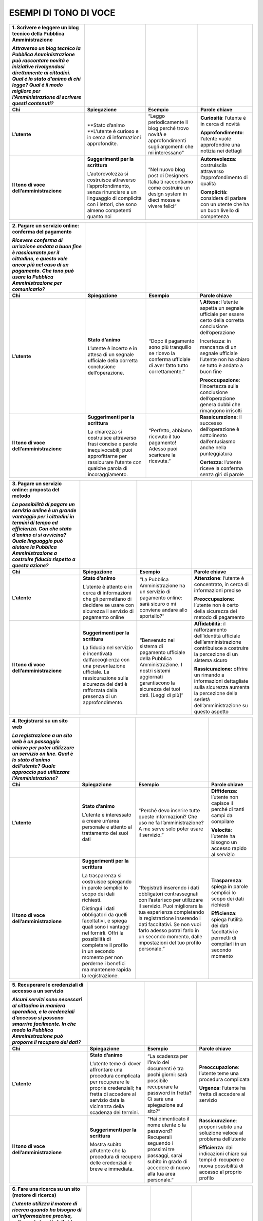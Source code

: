 **ESEMPI DI TONO DI VOCE**
~~~~~~~~~~~~~~~~~~~~~~~~~~

+-------------------------------------------------------------------------------------------------------------------------------------------------------------------------------------------------------------------------------------------------------+-----------------------------------------------------------------------------------------------------------------------------------------------------------------+-------------------------------------------------------------------------------------------------------------------------+-----------------------------------------------------------------------------------------+
| **1. Scrivere e leggere un blog tecnico della Pubblica Amministrazione**                                                                                                                                                                              |                                                                                                                                                                 |                                                                                                                         |                                                                                         |
|                                                                                                                                                                                                                                                       |                                                                                                                                                                 |                                                                                                                         |                                                                                         |
| *Attraverso un blog tecnico la Pubblica Amministrazione può raccontare novità e iniziative rivolgendosi direttamente ai cittadini. Qual è lo stato d’animo di chi legge? Qual è il modo migliore per l’Amministrazione di scrivere questi contenuti?* |                                                                                                                                                                 |                                                                                                                         |                                                                                         |
+=======================================================================================================================================================================================================================================================+=================================================================================================================================================================+=========================================================================================================================+=========================================================================================+
| **Chi**                                                                                                                                                                                                                                               | **Spiegazione**                                                                                                                                                 | **Esempio**                                                                                                             | **Parole chiave**                                                                       |
+-------------------------------------------------------------------------------------------------------------------------------------------------------------------------------------------------------------------------------------------------------+-----------------------------------------------------------------------------------------------------------------------------------------------------------------+-------------------------------------------------------------------------------------------------------------------------+-----------------------------------------------------------------------------------------+
| **L’utente**                                                                                                                                                                                                                                          | \**Stato d’animo \**L’utente è curioso e in cerca di informazioni approfondite.                                                                                 | “Leggo periodicamente il blog perché trovo novità e approfondimenti sugli argomenti che mi interessano”                 | **Curiosità**: l’utente è in cerca di novità                                            |
|                                                                                                                                                                                                                                                       |                                                                                                                                                                 |                                                                                                                         |                                                                                         |
|                                                                                                                                                                                                                                                       |                                                                                                                                                                 |                                                                                                                         | **Approfondimento**: l’utente vuole approfondire una notizia nei dettagli               |
+-------------------------------------------------------------------------------------------------------------------------------------------------------------------------------------------------------------------------------------------------------+-----------------------------------------------------------------------------------------------------------------------------------------------------------------+-------------------------------------------------------------------------------------------------------------------------+-----------------------------------------------------------------------------------------+
| **Il tono di voce dell’amministrazione**                                                                                                                                                                                                              | **Suggerimenti per la scrittura**                                                                                                                               | “Nel nuovo blog post di Designers Italia ti raccontiamo come costruire un design system in dieci mosse e vivere felici” | **Autorevolezza**: costruiscila attraverso l’approfondimento di qualità                 |
|                                                                                                                                                                                                                                                       |                                                                                                                                                                 |                                                                                                                         |                                                                                         |
|                                                                                                                                                                                                                                                       | L’autorevolezza si costruisce attraverso l’approfondimento, senza rinunciare a un linguaggio di complicità con i lettori, che sono almeno competenti quanto noi |                                                                                                                         | **Complicità**: considera di parlare con un utente che ha un buon livello di competenza |
+-------------------------------------------------------------------------------------------------------------------------------------------------------------------------------------------------------------------------------------------------------+-----------------------------------------------------------------------------------------------------------------------------------------------------------------+-------------------------------------------------------------------------------------------------------------------------+-----------------------------------------------------------------------------------------+

+--------------------------------------------------------------------------------------------------------------------------------------------------------------------------------------------------------+-----------------------------------------------------------------------------------------------------------------------------------------------------------------+------------------------------------------------------------------------------------------------------------+------------------------------------------------------------------------------------------------------------------+
| **2. Pagare un servizio online: conferma del pagamento**                                                                                                                                               |                                                                                                                                                                 |                                                                                                            |                                                                                                                  |
|                                                                                                                                                                                                        |                                                                                                                                                                 |                                                                                                            |                                                                                                                  |
| *Ricevere conferma di un’azione andata a buon fine è rassicurante per il cittadino, e questo vale ancor più nel caso di un pagamento. Che tono può usare la Pubblica Amministrazione per comunicarlo?* |                                                                                                                                                                 |                                                                                                            |                                                                                                                  |
+========================================================================================================================================================================================================+=================================================================================================================================================================+============================================================================================================+==================================================================================================================+
| **Chi**                                                                                                                                                                                                | **Spiegazione**                                                                                                                                                 | **Esempio**                                                                                                | **Parole chiave**                                                                                                |
+--------------------------------------------------------------------------------------------------------------------------------------------------------------------------------------------------------+-----------------------------------------------------------------------------------------------------------------------------------------------------------------+------------------------------------------------------------------------------------------------------------+------------------------------------------------------------------------------------------------------------------+
| **L’utente**                                                                                                                                                                                           | **Stato d’animo**                                                                                                                                               | “Dopo il pagamento sono più tranquillo se ricevo la conferma ufficiale di aver fatto tutto correttamente.” | **\\ Attesa**: l’utente aspetta un segnale ufficiale per essere certo della corretta conclusione dell’operazione |
|                                                                                                                                                                                                        |                                                                                                                                                                 |                                                                                                            |                                                                                                                  |
|                                                                                                                                                                                                        | L’utente è incerto e in attesa di un segnale ufficiale della corretta conclusione dell’operazione.                                                              |                                                                                                            | Incertezza: in mancanza di un segnale ufficiale l’utente non ha chiaro se tutto è andato a buon fine             |
|                                                                                                                                                                                                        |                                                                                                                                                                 |                                                                                                            |                                                                                                                  |
|                                                                                                                                                                                                        |                                                                                                                                                                 |                                                                                                            | **Preoccupazione**: l’incertezza sulla conclusione dell’operazione genera dubbi che rimangono irrisolti          |
+--------------------------------------------------------------------------------------------------------------------------------------------------------------------------------------------------------+-----------------------------------------------------------------------------------------------------------------------------------------------------------------+------------------------------------------------------------------------------------------------------------+------------------------------------------------------------------------------------------------------------------+
| **Il tono di voce dell’amministrazione**                                                                                                                                                               | **Suggerimenti per la scrittura**                                                                                                                               | “Perfetto, abbiamo ricevuto il tuo pagamento! Adesso puoi scaricare la ricevuta.”                          | **Rassicurazione**: il successo dell’operazione è sottolineato dall’entusiasmo anche nella punteggiatura         |
|                                                                                                                                                                                                        |                                                                                                                                                                 |                                                                                                            |                                                                                                                  |
|                                                                                                                                                                                                        | La chiarezza si costruisce attraverso frasi concise e parole inequivocabili; puoi approfittarne per rassicurare l’utente con qualche parola di incoraggiamento. |                                                                                                            | **Certezza**: l’utente riceve la conferma senza giri di parole                                                   |
+--------------------------------------------------------------------------------------------------------------------------------------------------------------------------------------------------------+-----------------------------------------------------------------------------------------------------------------------------------------------------------------+------------------------------------------------------------------------------------------------------------+------------------------------------------------------------------------------------------------------------------+

+---------------------------------------------------------------------------------------------------------------------------------------------------------------------------------------------------------------------------------------------------------------------+---------------------------------------------------------------------------------------------------------------------------------------------------------------------------------------+--------------------------------------------------------------------------------------------------------------------------------------------------------------------+--------------------------------------------------------------------------------------------------------------------------------------------------------------+
| **3. Pagare un servizio online: proposta del metodo**                                                                                                                                                                                                               |                                                                                                                                                                                       |                                                                                                                                                                    |                                                                                                                                                              |
|                                                                                                                                                                                                                                                                     |                                                                                                                                                                                       |                                                                                                                                                                    |                                                                                                                                                              |
| *La possibilità di pagare un servizio online è un grande vantaggio per i cittadini in termini di tempo ed efficienza. Con che stato d’animo ci si avvicina? Quale linguaggio può aiutare la Pubblica Amministrazione a costruire fiducia rispetto a questa azione?* |                                                                                                                                                                                       |                                                                                                                                                                    |                                                                                                                                                              |
+=====================================================================================================================================================================================================================================================================+=======================================================================================================================================================================================+====================================================================================================================================================================+==============================================================================================================================================================+
| **Chi**                                                                                                                                                                                                                                                             | **Spiegazione**                                                                                                                                                                       | **Esempio**                                                                                                                                                        | **Parole chiave**                                                                                                                                            |
+---------------------------------------------------------------------------------------------------------------------------------------------------------------------------------------------------------------------------------------------------------------------+---------------------------------------------------------------------------------------------------------------------------------------------------------------------------------------+--------------------------------------------------------------------------------------------------------------------------------------------------------------------+--------------------------------------------------------------------------------------------------------------------------------------------------------------+
| **L’utente**                                                                                                                                                                                                                                                        | **Stato d’animo**                                                                                                                                                                     | “La Pubblica Amministrazione ha un servizio di pagamento online: sarà sicuro o mi conviene andare allo sportello?”                                                 | **Attenzione**: l’utente è concentrato, in cerca di informazioni precise                                                                                     |
|                                                                                                                                                                                                                                                                     |                                                                                                                                                                                       |                                                                                                                                                                    |                                                                                                                                                              |
|                                                                                                                                                                                                                                                                     | L’utente è attento e in cerca di informazioni che gli permettano di decidere se usare con sicurezza il servizio di pagamento online                                                   |                                                                                                                                                                    | **Preoccupazione**: l’utente non è certo della sicurezza del metodo di pagamento                                                                             |
+---------------------------------------------------------------------------------------------------------------------------------------------------------------------------------------------------------------------------------------------------------------------+---------------------------------------------------------------------------------------------------------------------------------------------------------------------------------------+--------------------------------------------------------------------------------------------------------------------------------------------------------------------+--------------------------------------------------------------------------------------------------------------------------------------------------------------+
| **Il tono di voce dell’amministrazione**                                                                                                                                                                                                                            | **Suggerimenti per la scrittura**                                                                                                                                                     | “Benvenuto nel sistema di pagamento ufficiale della Pubblica Amministrazione. I nostri sistemi aggiornati garantiscono la sicurezza dei tuoi dati. [Leggi di più]” | **Affidabilità**: il rafforzamento dell’identità ufficiale dell’amministrazione contribuisce a costruire la percezione di un sistema sicuro                  |
|                                                                                                                                                                                                                                                                     |                                                                                                                                                                                       |                                                                                                                                                                    |                                                                                                                                                              |
|                                                                                                                                                                                                                                                                     | La fiducia nel servizio è incentivata dall’accoglienza con una presentazione ufficiale. La rassicurazione sulla sicurezza dei dati è rafforzata dalla presenza di un approfondimento. |                                                                                                                                                                    | **Rassicurazione:** offrire un rimando a informazioni dettagliate sulla sicurezza aumenta la percezione della serietà dell’amministrazione su questo aspetto |
+---------------------------------------------------------------------------------------------------------------------------------------------------------------------------------------------------------------------------------------------------------------------+---------------------------------------------------------------------------------------------------------------------------------------------------------------------------------------+--------------------------------------------------------------------------------------------------------------------------------------------------------------------+--------------------------------------------------------------------------------------------------------------------------------------------------------------+

+-----------------------------------------------------------------------------------------------------------------------------------------------------------------------------------------+----------------------------------------------------------------------------------------------------------------------------------------------------------------------------------------------------------------------------------------+--------------------------------------------------------------------------------------------------------------------------------------------------------------------------------------------------------------------------------------------------------------------------------------------------------------+------------------------------------------------------------------------------------------------------+
| **4. Registrarsi su un sito web**                                                                                                                                                       |                                                                                                                                                                                                                                        |                                                                                                                                                                                                                                                                                                              |                                                                                                      |
|                                                                                                                                                                                         |                                                                                                                                                                                                                                        |                                                                                                                                                                                                                                                                                                              |                                                                                                      |
| *La registrazione a un sito web è un passaggio chiave per poter utilizzare un servizio on line. Qual è lo stato d’animo dell’utente? Quale approccio può utilizzare l’Amministrazione?* |                                                                                                                                                                                                                                        |                                                                                                                                                                                                                                                                                                              |                                                                                                      |
+=========================================================================================================================================================================================+========================================================================================================================================================================================================================================+==============================================================================================================================================================================================================================================================================================================+======================================================================================================+
| **Chi**                                                                                                                                                                                 | **Spiegazione**                                                                                                                                                                                                                        | **Esempio**                                                                                                                                                                                                                                                                                                  | **Parole chiave**                                                                                    |
+-----------------------------------------------------------------------------------------------------------------------------------------------------------------------------------------+----------------------------------------------------------------------------------------------------------------------------------------------------------------------------------------------------------------------------------------+--------------------------------------------------------------------------------------------------------------------------------------------------------------------------------------------------------------------------------------------------------------------------------------------------------------+------------------------------------------------------------------------------------------------------+
| **L’utente**                                                                                                                                                                            | **Stato d’animo**                                                                                                                                                                                                                      | “Perché devo inserire tutte queste informazioni? Che uso ne fa l’amministrazione? A me serve solo poter usare il servizio.”                                                                                                                                                                                  | **Diffidenza**: l’utente non capisce il perché di tanti campi da compilare                           |
|                                                                                                                                                                                         |                                                                                                                                                                                                                                        |                                                                                                                                                                                                                                                                                                              |                                                                                                      |
|                                                                                                                                                                                         | L’utente è interessato a creare un’area personale e attento al trattamento dei suoi dati                                                                                                                                               |                                                                                                                                                                                                                                                                                                              | **Velocità**: l’utente ha bisogno un accesso rapido al servizio                                      |
+-----------------------------------------------------------------------------------------------------------------------------------------------------------------------------------------+----------------------------------------------------------------------------------------------------------------------------------------------------------------------------------------------------------------------------------------+--------------------------------------------------------------------------------------------------------------------------------------------------------------------------------------------------------------------------------------------------------------------------------------------------------------+------------------------------------------------------------------------------------------------------+
| **Il tono di voce dell’amministrazione**                                                                                                                                                | **Suggerimenti per la scrittura**                                                                                                                                                                                                      | “Registrati inserendo i dati obbligatori contrassegnati con l’asterisco per utilizzare il servizio. Puoi migliorare la tua esperienza completando la registrazione inserendo i dati facoltativi. Se non vuoi farlo adesso potrai farlo in un secondo momento, dalle impostazioni del tuo profilo personale.” | **Trasparenza**: spiega in parole semplici lo scopo dei dati richiesti                               |
|                                                                                                                                                                                         |                                                                                                                                                                                                                                        |                                                                                                                                                                                                                                                                                                              |                                                                                                      |
|                                                                                                                                                                                         | La trasparenza si costruisce spiegando in parole semplici lo scopo dei dati richiesti.                                                                                                                                                 |                                                                                                                                                                                                                                                                                                              | **Efficienza**: spiega l’utilità dei dati facoltativi e permetti di compilarli in un secondo momento |
|                                                                                                                                                                                         |                                                                                                                                                                                                                                        |                                                                                                                                                                                                                                                                                                              |                                                                                                      |
|                                                                                                                                                                                         | Distingui i dati obbligatori da quelli facoltativi, e spiega quali sono i vantaggi nel fornirli. Offri la possibilità di completare il profilo in un secondo momento per non perderne i benefici ma mantenere rapida la registrazione. |                                                                                                                                                                                                                                                                                                              |                                                                                                      |
+-----------------------------------------------------------------------------------------------------------------------------------------------------------------------------------------+----------------------------------------------------------------------------------------------------------------------------------------------------------------------------------------------------------------------------------------+--------------------------------------------------------------------------------------------------------------------------------------------------------------------------------------------------------------------------------------------------------------------------------------------------------------+------------------------------------------------------------------------------------------------------+

+----------------------------------------------------------------------------------------------------------------------------------------------------------------------------------------------------------+-----------------------------------------------------------------------------------------------------------------------------------------------------------------------------------+------------------------------------------------------------------------------------------------------------------------------------------------------------------+----------------------------------------------------------------------------------------------------------------+
| **5. Recuperare le credenziali di accesso a un servizio**                                                                                                                                                |                                                                                                                                                                                   |                                                                                                                                                                  |                                                                                                                |
|                                                                                                                                                                                                          |                                                                                                                                                                                   |                                                                                                                                                                  |                                                                                                                |
| *Alcuni servizi sono necessari al cittadino in maniera sporadica, e le credenziali d’accesso si possono smarrire facilmente. In che modo la Pubblica Amministrazione può proporre il recupero dei dati?* |                                                                                                                                                                                   |                                                                                                                                                                  |                                                                                                                |
+==========================================================================================================================================================================================================+===================================================================================================================================================================================+==================================================================================================================================================================+================================================================================================================+
| **Chi**                                                                                                                                                                                                  | **Spiegazione**                                                                                                                                                                   | **Esempio**                                                                                                                                                      | **Parole chiave**                                                                                              |
+----------------------------------------------------------------------------------------------------------------------------------------------------------------------------------------------------------+-----------------------------------------------------------------------------------------------------------------------------------------------------------------------------------+------------------------------------------------------------------------------------------------------------------------------------------------------------------+----------------------------------------------------------------------------------------------------------------+
| **L’utente**                                                                                                                                                                                             | **Stato d’animo**                                                                                                                                                                 | “La scadenza per l’invio dei documenti è tra pochi giorni: sarà possibile recuperare la password in fretta? Ci sarà una spiegazione sul sito?”                   | **Preoccupazione**: l’utente teme una procedura complicata                                                     |
|                                                                                                                                                                                                          |                                                                                                                                                                                   |                                                                                                                                                                  |                                                                                                                |
|                                                                                                                                                                                                          | L’utente teme di dover affrontare una procedura complicata per recuperare le proprie credenziali; ha fretta di accedere al servizio data la vicinanza della scadenza dei termini. |                                                                                                                                                                  | **Urgenza**: l’utente ha fretta di accedere al servizio                                                        |
+----------------------------------------------------------------------------------------------------------------------------------------------------------------------------------------------------------+-----------------------------------------------------------------------------------------------------------------------------------------------------------------------------------+------------------------------------------------------------------------------------------------------------------------------------------------------------------+----------------------------------------------------------------------------------------------------------------+
| **Il tono di voce dell’amministrazione**                                                                                                                                                                 | **Suggerimenti per la scrittura**                                                                                                                                                 | “Hai dimenticato il nome utente o la password? Recuperali seguendo i prossimi tre passaggi, sarai subito in grado di accedere di nuovo alla tua area personale.” | **Rassicurazione**: proponi subito una soluzione veloce al problema dell’utente                                |
|                                                                                                                                                                                                          |                                                                                                                                                                                   |                                                                                                                                                                  |                                                                                                                |
|                                                                                                                                                                                                          | Mostra subito all’utente che la procedura di recupero delle credenziali è breve e immediata.                                                                                      |                                                                                                                                                                  | **Efficienza**: dai indicazioni chiare sui tempi di recupero e nuova possibilità di accesso al proprio profilo |
+----------------------------------------------------------------------------------------------------------------------------------------------------------------------------------------------------------+-----------------------------------------------------------------------------------------------------------------------------------------------------------------------------------+------------------------------------------------------------------------------------------------------------------------------------------------------------------+----------------------------------------------------------------------------------------------------------------+

+------------------------------------------------------------------------------------------------------------------------------------------------------------------------------------------------------------------------------------------+-------------------------------------------------------------------------------------------------------------------------------------------------------------------------------------------------------------------------------------------+-------------------------------------------------------------------------------------------------------------------------------+-----------------------------------------------------------------------------------------------------------------------------------+
| **6. Fare una ricerca su un sito (motore di ricerca)**                                                                                                                                                                                   |                                                                                                                                                                                                                                           |                                                                                                                               |                                                                                                                                   |
|                                                                                                                                                                                                                                          |                                                                                                                                                                                                                                           |                                                                                                                               |                                                                                                                                   |
| *L’utente utilizza il motore di ricerca quando ha bisogno di un’informazione precisa, sulla quale ha già delle idee abbastanza chiare. In che modo la Pubblica Amministrazione può agevolare le sue esigenze di rapidità ed efficienza?* |                                                                                                                                                                                                                                           |                                                                                                                               |                                                                                                                                   |
+==========================================================================================================================================================================================================================================+===========================================================================================================================================================================================================================================+===============================================================================================================================+===================================================================================================================================+
| **Chi**                                                                                                                                                                                                                                  | **Spiegazione**                                                                                                                                                                                                                           | **Esempio**                                                                                                                   | **Parole chiave**                                                                                                                 |
+------------------------------------------------------------------------------------------------------------------------------------------------------------------------------------------------------------------------------------------+-------------------------------------------------------------------------------------------------------------------------------------------------------------------------------------------------------------------------------------------+-------------------------------------------------------------------------------------------------------------------------------+-----------------------------------------------------------------------------------------------------------------------------------+
| **L’utente**                                                                                                                                                                                                                             | **Stato d’animo**                                                                                                                                                                                                                         | “Cerco “asili nido” nel sito del mio Comune per capire quali hanno ancora posti disponibili”                                  | **Determinazione**: l’utente ha le idee chiare sul servizio di cui ha bisogno                                                     |
|                                                                                                                                                                                                                                          |                                                                                                                                                                                                                                           |                                                                                                                               |                                                                                                                                   |
|                                                                                                                                                                                                                                          | L’utente cerca un’informazione precisa, che risponda al suo bisogno senza dover perdere tempo a navigare sul sito                                                                                                                         |                                                                                                                               | **Specificità**: l’utente cerca un’informazione precisa in merito a un servizio                                                   |
+------------------------------------------------------------------------------------------------------------------------------------------------------------------------------------------------------------------------------------------+-------------------------------------------------------------------------------------------------------------------------------------------------------------------------------------------------------------------------------------------+-------------------------------------------------------------------------------------------------------------------------------+-----------------------------------------------------------------------------------------------------------------------------------+
| **Il tono di voce dell’amministrazione**                                                                                                                                                                                                 | **Suggerimenti per la scrittura**                                                                                                                                                                                                         | “Per avere risultati più precisi rispetto alle tue esigenze, filtra utilizzando il cap della zona in cui cerchi l’asilo nido” | **Guida**: aiuta l’utente a sfruttare al meglio le opzioni di ricerca suggerendogli l’uso delle funzioni che metti a disposizione |
|                                                                                                                                                                                                                                          |                                                                                                                                                                                                                                           |                                                                                                                               |                                                                                                                                   |
|                                                                                                                                                                                                                                          | Suggerisci il filtro più adatto per ottenere risultati di ricerca più precisi. Un aiuto di questo tipo permette all’utente di risparmiare tempo nella valutazione dei risultati, restringendo il campo secondo le sue specifiche esigenze |                                                                                                                               | **Personalizzazione**: proponi suggerimenti specifici basati sul tipo di richiesta fatta dall’utente                              |
+------------------------------------------------------------------------------------------------------------------------------------------------------------------------------------------------------------------------------------------+-------------------------------------------------------------------------------------------------------------------------------------------------------------------------------------------------------------------------------------------+-------------------------------------------------------------------------------------------------------------------------------+-----------------------------------------------------------------------------------------------------------------------------------+

+---------------------------------------------------------------------------------------------------------------------------------------------------------------------------------------------------------------------------------------------------------------------------+------------------------------------------------------------------------------------------------------------------------------------------------------------------------------------------+---------------------------------------------------------------------------------------------------------------------------------------------------------------+---------------------------------------------------------------------------------------------------+
| **7. Area personale: storico dei pagamenti**                                                                                                                                                                                                                              |                                                                                                                                                                                          |                                                                                                                                                               |                                                                                                   |
|                                                                                                                                                                                                                                                                           |                                                                                                                                                                                          |                                                                                                                                                               |                                                                                                   |
| *Per il cittadino è importante poter contare su un archivio digitale delle proprie transazioni sempre disponibile e curato sul suo profilo nel sito della Pubblica Amministrazione. In che modo questa può trasmettere il senso di sicurezza e affidabilità del sistema?* |                                                                                                                                                                                          |                                                                                                                                                               |                                                                                                   |
+===========================================================================================================================================================================================================================================================================+==========================================================================================================================================================================================+===============================================================================================================================================================+===================================================================================================+
| **Chi**                                                                                                                                                                                                                                                                   | **Spiegazione**                                                                                                                                                                          | **Esempio**                                                                                                                                                   | **Parole chiave**                                                                                 |
+---------------------------------------------------------------------------------------------------------------------------------------------------------------------------------------------------------------------------------------------------------------------------+------------------------------------------------------------------------------------------------------------------------------------------------------------------------------------------+---------------------------------------------------------------------------------------------------------------------------------------------------------------+---------------------------------------------------------------------------------------------------+
| **L’utente**                                                                                                                                                                                                                                                              | **Stato d’animo**                                                                                                                                                                        | “Spero di ritrovare sul mio profilo online la ricevuta del pagamento della multa che ho preso qualche mese fa, perché non ricordo più se e dove l’ho salvata” | **Ansia**: l’utente non è certo di poter recuperare il suo documento                              |
|                                                                                                                                                                                                                                                                           |                                                                                                                                                                                          |                                                                                                                                                               |                                                                                                   |
|                                                                                                                                                                                                                                                                           | L’utente è in ansia per un documento perduto che spera di avere occasione di ritrovare e di scaricare nuovamente.                                                                        |                                                                                                                                                               |                                                                                                   |
+---------------------------------------------------------------------------------------------------------------------------------------------------------------------------------------------------------------------------------------------------------------------------+------------------------------------------------------------------------------------------------------------------------------------------------------------------------------------------+---------------------------------------------------------------------------------------------------------------------------------------------------------------+---------------------------------------------------------------------------------------------------+
| **Il tono di voce dell’amministrazione**                                                                                                                                                                                                                                  | **Suggerimenti per la scrittura**                                                                                                                                                        | “Questo è l’elenco completo dei tuoi pagamenti. Seleziona dal calendario le date del periodo che ti interessa per restringere i risultati.”                   | **Affidabilità**: mostra subito la completezza dei dati disponibile sul profilo personale         |
|                                                                                                                                                                                                                                                                           |                                                                                                                                                                                          |                                                                                                                                                               |                                                                                                   |
|                                                                                                                                                                                                                                                                           | Rassicura l’utente sulla presenza nel suo profilo di tutti i suoi documenti. Aiutalo con una spiegazione semplice su come raffinare i risultati e trovare più velocemente ciò che cerca. |                                                                                                                                                               | **Supporto**: aiuta l’utente a orientarsi tra i filtri a disposizione per restringere i risultati |
+---------------------------------------------------------------------------------------------------------------------------------------------------------------------------------------------------------------------------------------------------------------------------+------------------------------------------------------------------------------------------------------------------------------------------------------------------------------------------+---------------------------------------------------------------------------------------------------------------------------------------------------------------+---------------------------------------------------------------------------------------------------+

+----------------------------------------------------------------------------------------------------------------------------------------------------------------------------------------------------------------------------------------------------+--------------------------------------------------------------------------------------------------------------------------------------------------------------------------------------------------------------------+---------------------------------------------------------------------------------------------------------------------------------------------------------------------------+---------------------------------------------------------------------------------------------------------------------------+
| **8. Area personale:** **promemoria pagamenti futuri**                                                                                                                                                                                             |                                                                                                                                                                                                                    |                                                                                                                                                                           |                                                                                                                           |
|                                                                                                                                                                                                                                                    |                                                                                                                                                                                                                    |                                                                                                                                                                           |                                                                                                                           |
| *Ricordare le scadenze di pagamento verso la Pubblica Amministrazione è spesso fonte di preoccupazione e disorientamento per il cittadino. In che modo l’Amministrazione può comunicare gli aggiornamenti lasciando una sensazione di efficienza?* |                                                                                                                                                                                                                    |                                                                                                                                                                           |                                                                                                                           |
+====================================================================================================================================================================================================================================================+====================================================================================================================================================================================================================+===========================================================================================================================================================================+===========================================================================================================================+
| **Chi**                                                                                                                                                                                                                                            | **Spiegazione**                                                                                                                                                                                                    | **Esempio**                                                                                                                                                               | **Parole chiave**                                                                                                         |
+----------------------------------------------------------------------------------------------------------------------------------------------------------------------------------------------------------------------------------------------------+--------------------------------------------------------------------------------------------------------------------------------------------------------------------------------------------------------------------+---------------------------------------------------------------------------------------------------------------------------------------------------------------------------+---------------------------------------------------------------------------------------------------------------------------+
| **L’utente**                                                                                                                                                                                                                                       | **Stato d’animo**                                                                                                                                                                                                  | “Cerco sul mio profilo le prossime scadenze di pagamento delle tasse comunali che mi riguardano. Spero di non averne dimenticata nessuna.”                                | **Attenzione**: l’utente è concentrato, vuole informazioni sintetiche e precise                                           |
|                                                                                                                                                                                                                                                    |                                                                                                                                                                                                                    |                                                                                                                                                                           |                                                                                                                           |
|                                                                                                                                                                                                                                                    | L’utente cerca una lista di informazioni chiare e vuole essere informato in tempo per non rischiare di pagare in ritardo.                                                                                          |                                                                                                                                                                           | **Tempestività**: l’utente ha bisogno di ricevere in tempo le informazioni che cerca                                      |
+----------------------------------------------------------------------------------------------------------------------------------------------------------------------------------------------------------------------------------------------------+--------------------------------------------------------------------------------------------------------------------------------------------------------------------------------------------------------------------+---------------------------------------------------------------------------------------------------------------------------------------------------------------------------+---------------------------------------------------------------------------------------------------------------------------+
| **Il tono di voce dell’amministrazione**                                                                                                                                                                                                           | **Suggerimenti per la scrittura**                                                                                                                                                                                  | “Per il prossimo mese non ci sono scadenze di pagamento. La prossima scadenza è tra due mesi: vuoi un promemoria via email? Seleziona la data in cui desideri riceverla.” | **Aggiornamento**: proponi un sistema automatico e impostato dall’utente per ricevere notifiche utili                     |
|                                                                                                                                                                                                                                                    |                                                                                                                                                                                                                    |                                                                                                                                                                           |                                                                                                                           |
|                                                                                                                                                                                                                                                    | Permetti all’utente di avere rapidamente le idee chiare sul breve periodo e di capire quali azioni dovrà compiere sul lungo. Permettergli di personalizzare gli aggiornamenti automatici ne aumenterà l’efficacia. |                                                                                                                                                                           | **Efficienza**: dai una risposta diretta sul breve periodo e visibilità a lungo termine sulle prossime azioni da compiere |
+----------------------------------------------------------------------------------------------------------------------------------------------------------------------------------------------------------------------------------------------------+--------------------------------------------------------------------------------------------------------------------------------------------------------------------------------------------------------------------+---------------------------------------------------------------------------------------------------------------------------------------------------------------------------+---------------------------------------------------------------------------------------------------------------------------+

+------------------------------------------+-----------------------------------------------------------------------------------------------------------------------------+--------------------------------------------------------------------------------------------------------------------------------------------------------+-------------------+
| **9. Area personale: il primo accesso**  |                                                                                                                             |                                                                                                                                                        |                   |
+==========================================+=============================================================================================================================+========================================================================================================================================================+===================+
| **Chi**                                  | **Spiegazione**                                                                                                             | **Esempio**                                                                                                                                            | **Parole chiave** |
+------------------------------------------+-----------------------------------------------------------------------------------------------------------------------------+--------------------------------------------------------------------------------------------------------------------------------------------------------+-------------------+
| **L’utente**                             | **Stato d’animo**                                                                                                           | «Finalmente ho creato il mio profilo, ora spero di poter utilizzare subito i servizi senza perdere altro tempo.»                                       | Determinazione    |
|                                          |                                                                                                                             |                                                                                                                                                        |                   |
|                                          | L’utente vuole interagire rapidamente con i servizi: è determinato e non cerca altre spiegazioni.                           |                                                                                                                                                        | Rapidità          |
+------------------------------------------+-----------------------------------------------------------------------------------------------------------------------------+--------------------------------------------------------------------------------------------------------------------------------------------------------+-------------------+
| **Il tono di voce dell’amministrazione** | **Suggerimenti per la scrittura**                                                                                           | «Benvenuto nella tua area personale. Puoi scoprire tutte le funzionalità a tua disposizione guardando il tutorial o accedere direttamente ai servizi.» | Velocità          |
|                                          |                                                                                                                             |                                                                                                                                                        |                   |
|                                          | Offri una guida per gli utenti meno esperti, ma concedi la possibilità di passare avanti a chi non sente di averne bisogno. |                                                                                                                                                        | Supporto          |
+------------------------------------------+-----------------------------------------------------------------------------------------------------------------------------+--------------------------------------------------------------------------------------------------------------------------------------------------------+-------------------+

+------------------------------------------+-----------------------------------+-------------+-------------------+
| **10.**                                  |                                   |             |                   |
+==========================================+===================================+=============+===================+
| **Chi**                                  | **Spiegazione**                   | **Esempio** | **Parole chiave** |
+------------------------------------------+-----------------------------------+-------------+-------------------+
| **L’utente**                             | **Stato d’animo**                 | «           |                   |
+------------------------------------------+-----------------------------------+-------------+-------------------+
| **Il tono di voce dell’amministrazione** | **Suggerimenti per la scrittura** | «           |                   |
+------------------------------------------+-----------------------------------+-------------+-------------------+

+------------------------------------------+-----------------------------------+-------------+-------------------+
| **11.**                                  |                                   |             |                   |
+==========================================+===================================+=============+===================+
| **Chi**                                  | **Spiegazione**                   | **Esempio** | **Parole chiave** |
+------------------------------------------+-----------------------------------+-------------+-------------------+
| **L’utente**                             | **Stato d’animo**                 |             |                   |
+------------------------------------------+-----------------------------------+-------------+-------------------+
| **Il tono di voce dell’amministrazione** | **Suggerimenti per la scrittura** |             |                   |
+------------------------------------------+-----------------------------------+-------------+-------------------+

+------------------------------------------+-----------------------------------+-------------+-------------------+
| **12.**                                  |                                   |             |                   |
+==========================================+===================================+=============+===================+
| **Chi**                                  | **Spiegazione**                   | **Esempio** | **Parole chiave** |
+------------------------------------------+-----------------------------------+-------------+-------------------+
| **L’utente**                             | **Stato d’animo**                 |             |                   |
+------------------------------------------+-----------------------------------+-------------+-------------------+
| **Il tono di voce dell’amministrazione** | **Suggerimenti per la scrittura** |             |                   |
+------------------------------------------+-----------------------------------+-------------+-------------------+

.. _header-added-by-pandoc-3:

header added by pandoc
^^^^^^^^^^^^^^^^^^^^^^

.. _section-2:

Blog
''''

**L’utente:**\ \* “Leggo periodicamente il blog perché ci trovo diverse opportunità\*

*e notizie interessanti sulle nuove iniziative”*

-  curiosità;
-  fiducia;
-  ricerca di informazioni generiche;
-  Ricerca di opportunità.

**La risposta**

Il tuo blog è considerato un luogo affidabile dove trovare informazioni e opportunità. Usa un tono colloquiale, diretto e informale (puoi anche concederti una battuta, siamo in un’area informale della tua comunicazione!). Ogni post dovrebbe offrire al lettore qualcosa di nuovo: una notizia, uno spunto, una risorsa.

-  tono colloquiale;
-  offri informazioni rilevanti;
-  cerca di essere utile.

*“Dall’individuo al team, dal team al network: ecco come Designers Italia prova a ridefinire il ruolo del design nella trasformazione digitale della Pubblica Amministrazione. In nove mosse, grazie ai collaboration tools.”*

*(Dal*\ `blog di Designers Italia <https://medium.com/designers-italia/il-design-collaborativo-ed5d05adaa25>`__\ *)*

Circolari?
''''''''''

Comunicato stampa
'''''''''''''''''

| **L’utente:**
| “La Pubblica Amministrazione è una delle principali fonti di informazione del mio lavoro (ma spesso mi arriva una grande mole di informazioni inutili…)”

-  attenzione;
-  ricerca dei contenuti rilevanti.

**La risposta**

Il tuo lettore è impegnato: arriva subito al punto, spiega sin dalle prime righe il contenuto del tuo messaggio, eventualmente approfondisci e spiega i dettagli in una seconda parte. Usa un tono formale ma non burocratico. Usa infografiche e foto pertinenti, se arricchiscono e aiutano l’immediata comprensione.

-  pertinenza;
-  linguaggio formale ma semplice;

*“Da Trento a Catania e fino a San Francisco, oltre 800 sviluppatori - suddivisi in 116 team, 80 community, 200 mentor e 26 città - hanno lavorato per 48 ore consecutive alla costruzione del sistema operativo del Paese, “una serie di componenti fondamentali sui quali costruire servizi più semplici ed efficaci per i cittadini, la Pubblica Amministrazione e le imprese, attraverso prodotti digitali innovativi”.*

*(Comunicato stampa sull’iniziativa*\ `Hack.Developers <https://teamdigitale.governo.it/it/contatti.htm>`__\ *)*

Descrizione di un servizio
''''''''''''''''''''''''''

| **L’utente:**
| *“Vorrei capire rapidamente in cosa consiste il servizio,*

*se mi spetta e come fare richiesta”*

-  interesse attivo;
-  approccio pragmatico;
-  ricerca rapida di informazioni precise.

**La risposta**

Cerca di rendere le informazioni principali (di cosa si tratta, a chi spetta, come accedere al servizio) facilmente individuabili con un approccio sintetico e chiaro. Usa un tono semplice, colloquiale, che accompagni l’utente nella sua ricerca.

-  Cerca di essere sintetico
-  Usa un tono disponibile e semplice

*“Sei nato nel '99 e hai già compiuto i 18 anni?*

*Richiedi subito la tua identità digitale (SPID). Ti servirà per registrarti a 18app e ottenere il Bonus Cultura di 500€”*

*(Dal sito*\ `18app <https://www.18app.italia.it/#/>`__\ *)*

Eventi
''''''

| **L’utente:**
| *“Ogni tanto do uno sguardo alla pagina degli eventi del Comune per vedere se c’è qualcosa di interessante in programma”*

-  curiosità;
-  fiducia;
-  ricerca di informazioni precise.

**La risposta**

Chi legge ti considera una fonte di informazioni affidabile e aggiornata sugli eventi del territorio. Offri informazioni pertinenti e sintetiche in tono colloquiale per raccontare gli eventi, dove e quando si svolgeranno, come partecipare. Usa un approccio informale, stiamo parlando di intrattenimento!

-  pertinenza;
-  tono colloquiale;
-  offri informazioni di prima mano.

*“Proseguono i concerti in tutta l’Umbria della rassegna dedicata agli universi femminili: il 10 aprile (Terni) e 12 aprile (Città della Pieve) doppio appuntamento con Veda Black, cantante e produttrice dal sound RnB.”*

.. _faq-1:

FAQ
'''

Form di iscrizione a un servizio online
'''''''''''''''''''''''''''''''''''''''

**L’utente**

*“Spero di avere tutti i dati necessari all’iscrizione a portata di mano”*

-  preoccupazione;
-  desiderio di raggiungere l’obiettivo velocemente;
-  timore di sbagliare;

**La risposta**

Predisponi delle guide contestuali che aiutino l’utente nell’individuazione chiara delle informazioni da inserire nel form. Usa un tono semplice e diretto, che permetta di capire chiaramente le azioni da compiere.

-  guide contestuali;
-  informazioni sintetiche e chiare.

Guida
'''''

News
''''

.. _newsletter-1:

Newsletter
''''''''''

**L’utente**

*“Mi sono iscritto alla newsletter per ricevere periodicamente una selezione di notizie e informazioni principali su quello che succede nella mia amministrazione”*

-  interesse;
-  fiducia;
-  ricerca di informazioni generiche;
-  desiderio di aggiornamenti periodici.

**La risposta**

Gli iscritti alla newsletter ti riconoscono un ruolo importante nella selezione delle informazioni principali che desiderano ricevere direttamente via email. Cura la selezione e la gerarchia delle notizie usando un linguaggio semplice, diretto e preciso per presentarle, includi i link al blog o ai nuovi servizi. Usa un tono colloquiale, esauriente, che inviti all’approfondimento delle notizie se necessario.

-  selezione delle notizie;
-  tono colloquiale;
-  link di approfondimento.

[ESEMPIO]

Presentazione istituzionale
'''''''''''''''''''''''''''

Tutorial, video tutorial
''''''''''''''''''''''''

**L’utente:**\ \* “Finalmente una guida semplice per imparare a usare questo servizio!”\*

-  interesse;
-  ottimismo;
-  fiducia.

**La risposta**

Il tutorial è uno strumento di cui fidarsi per imparare, passo dopo passo, ad utilizzare un servizio online. Accompagna il lettore, senza dare nulla per scontato, spiegando anche le cose più semplici, con un approccio collaborativo.

-  parla come se fossi un insegnante con degli studenti alle prime armi;
-  semplicità;
-  complicità;
-  chiarezza.

*“I test a risposta multipla facilitano non poco l'assegnazione dei voti. Ma cosa dire dei saggi? Delle tesine? Dei progetti? Quando nella valutazione rientra la soggettività, la correzione diventa molto più complicata. Imparando a creare una scheda di valutazione comprensiva per gli esami suddivisi in più parti, potrai avere una guida nel corso del processo.”*

*(“Come creare una griglia di valutazione”, da* `WikiHow <https://www.wikihow.it/Creare-una-Griglia-di-Valutazione>`__\ *)*

Twitter, Facebook, Instagram
''''''''''''''''''''''''''''

**L’utente:**\ \* “Mi piace! Vediamo che c’è di nuovo!”\*

-  curiosità;
-  leggerezza;
-  voglia di essere sempre aggiornati;
-  familiarità.

**La risposta**

I tuoi post sono immersi tra le “tante voci” che appaiono sulle bacheche dei tuoi lettori. Devi catturare la loro attenzione, coinvolgerli, offrire nei post e nelle immagini informazioni davvero interessanti, usare un tono familiare… ma senza esagerare: rappresenti pur sempre una pubblica amministrazione!

-  tono molto colloquiale, in alcuni casi anche familiare, giocoso;
-  attira l’attenzione;
-  proponi subito contenuto realmente interessante;
-  ricorda che rappresenti un ente pubblico.

*“Ecco i nostri suggerimenti su cosa fare a Milano questo fine settimana, sabato 7 e domenica 8 aprile.*

*Domenica, dalle 8 alle 15, si correrà la* `Milano Marathon <https://www.facebook.com/MilanoMarathon/?fref=mentions>`__\ *, il percorso partirà e terminerà ai giardini Montanelli ma la corsa toccherà una vasta parte della città. Per l’occasione, alcune strade saranno chiuse al traffico, qui tutte le informazioni:* `https://www.turismo.milano.it/wps/portal/poc… <https://www.turismo.milano.it/wps/portal/poc?urile=wcm%3Apath%3ATUR_IT_ContentLibrary/sitecontent/eventiamilano/sport/ARMANI_MILAN_MARATHON>`__\ *”*

*(Dalla*\ `pagina Facebook del Comune di Milano <https://www.facebook.com/comunemilano/posts/681917778598871>`__\ *)*

**ALTRE RISORSE**
=================

**→**\ `STYLE GUIDE SCRITTURA DOCUMENTI TECNICI E AMMINISTRATIVI (SU DOCS ITALIA) <http://guida-docs-italia.readthedocs.io/it/latest/index/appendice-2.html>`__

**→**\ `GUIDA ALLA REDAZIONE DEI TESTI NORMATIVI (GAZZETTA UFFICIALE) <http://www.gazzettaufficiale.it/eli/id/2001/05/03/001A4875/sg>`__